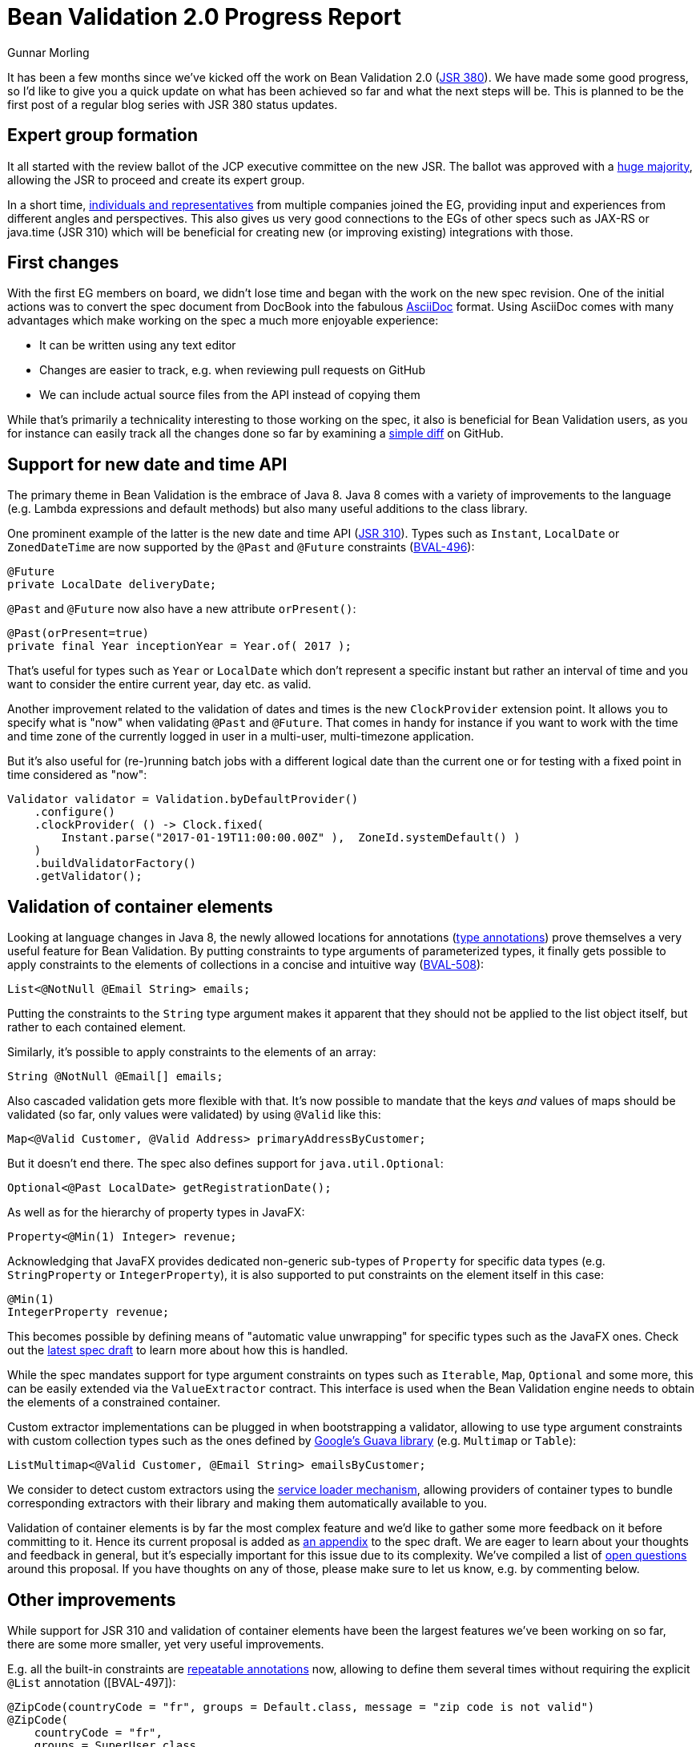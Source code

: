 = Bean Validation 2.0 Progress Report
Gunnar Morling
:awestruct-layout: news
:awestruct-tags: [ "news", "progress-report" ]

It has been a few months since we've kicked off the work on Bean Validation 2.0 (https://www.jcp.org/en/jsr/detail?id=380[JSR 380]).
We have made some good progress, so I'd like to give you a quick update on what has been achieved so far and what the next steps will be.
This is planned to be the first post of a regular blog series with JSR 380 status updates.

== Expert group formation

It all started with the review ballot of the JCP executive committee on the new JSR.
The ballot was approved with a https://www.jcp.org/en/jsr/results?id=5871[huge majority], allowing the JSR to proceed and create its expert group.

In a short time, https://www.jcp.org/en/jsr/detail?id=380[individuals and representatives] from multiple companies joined the EG, providing input and experiences from different angles and perspectives.
This also gives us very good connections to the EGs of other specs such as JAX-RS or java.time (JSR 310) which will be beneficial for creating new (or improving existing) integrations with those.

== First changes

With the first EG members on board, we didn't lose time and began with the work on the new spec revision.
One of the initial actions was to convert the spec document from DocBook into the fabulous http://asciidoc.org/[AsciiDoc] format.
Using AsciiDoc comes with many advantages which make working on the spec a much more enjoyable experience:

* It can be written using any text editor
* Changes are easier to track, e.g. when reviewing pull requests on GitHub
* We can include actual source files from the API instead of copying them

While that's primarily a technicality interesting to those working on the spec, it also is beneficial for Bean Validation users,
as you for instance can easily track all the changes done so far by examining a https://github.com/beanvalidation/beanvalidation-spec/compare/2a9d0ce21856386a8bf9a1d9e963ebffc049604a...spec-full[simple diff] on GitHub.

== Support for new date and time API

The primary theme in Bean Validation is the embrace of Java 8.
Java 8 comes with a variety of improvements to the language (e.g. Lambda expressions and default methods)
but also many useful additions to the class library.

One prominent example of the latter is the new date and time API (https://www.jcp.org/en/jsr/detail?id=310[JSR 310]).
Types such as `Instant`, `LocalDate` or `ZonedDateTime` are now supported by the `@Past` and `@Future` constraints (https://hibernate.atlassian.net/browse/BVAL-496[BVAL-496]):

[source,java]
----
@Future
private LocalDate deliveryDate;
----

`@Past` and `@Future` now also have a new attribute `orPresent()`:

[source,java]
----
@Past(orPresent=true)
private final Year inceptionYear = Year.of( 2017 );
----

That's useful for types such as `Year` or `LocalDate` which don't represent a specific instant but rather an interval of time
and you want to consider the entire current year, day etc. as valid.

Another improvement related to the validation of dates and times is the new `ClockProvider` extension point.
It allows you to specify what is "now" when validating `@Past` and `@Future`.
That comes in handy for instance if you want to work with the time and time zone of the currently logged in user in a multi-user, multi-timezone application.

But it's also useful for (re-)running batch jobs with a different logical date than the current one or for testing with a fixed point in time considered as "now":

[source,java]
----
Validator validator = Validation.byDefaultProvider()
    .configure()
    .clockProvider( () -> Clock.fixed(
        Instant.parse("2017-01-19T11:00:00.00Z" ),  ZoneId.systemDefault() )
    )
    .buildValidatorFactory()
    .getValidator();
----

== Validation of container elements

Looking at language changes in Java 8, the newly allowed locations for annotations (https://docs.oracle.com/javase/tutorial/java/annotations/type_annotations.html[type annotations]) prove themselves a very useful feature for Bean Validation.
By putting constraints to type arguments of parameterized types, it finally gets possible to apply constraints to the elements of collections in a concise and intuitive way (https://hibernate.atlassian.net/browse/BVAL-508[BVAL-508]):

[source,java]
----
List<@NotNull @Email String> emails;
----
Putting the constraints to the `String` type argument makes it apparent that they should not be applied to the list object itself, but rather to each contained element.

Similarly, it's possible to apply constraints to the elements of an array:

[source,java]
----
String @NotNull @Email[] emails;
----

Also cascaded validation gets more flexible with that.
It's now possible to mandate that the keys _and_ values of maps should be validated
(so far, only values were validated) by using `@Valid` like this:

[source,java]
----
Map<@Valid Customer, @Valid Address> primaryAddressByCustomer;
----

But it doesn't end there.
The spec also defines support for `java.util.Optional`:

[source,java]
----
Optional<@Past LocalDate> getRegistrationDate();
----

As well as for the hierarchy of property types in JavaFX:

[source,java]
----
Property<@Min(1) Integer> revenue;
----

Acknowledging that JavaFX provides dedicated non-generic sub-types of `Property` for specific data types (e.g. `StringProperty` or `IntegerProperty`),
it is also supported to put constraints on the element itself in this case:

[source,java]
----
@Min(1)
IntegerProperty revenue;
----

This becomes possible by defining means of "automatic value unwrapping" for specific types such as the JavaFX ones.
Check out the http://beanvalidation.org/latest-draft/spec/#appendix-valueextraction-wrappedelements[latest spec draft] to learn more about how this is handled.

While the spec mandates support for type argument constraints on types such as `Iterable`, `Map`, `Optional` and some more,
this can be easily extended via the `ValueExtractor` contract.
This interface is used when the Bean Validation engine needs to obtain the elements of a constrained container.

Custom extractor implementations can be plugged in when bootstrapping a validator,
allowing to use type argument constraints with custom collection types such as the ones defined by https://github.com/google/guava/wiki/NewCollectionTypesExplained[Google's Guava library] (e.g. `Multimap` or `Table`):

[source,java]
----
ListMultimap<@Valid Customer, @Email String> emailsByCustomer;
----

We consider to detect custom extractors using the http://docs.oracle.com/javase/8/docs/api/index.html?java/util/ServiceLoader.html[service loader mechanism],
allowing providers of container types to bundle corresponding extractors with their library and making them automatically available to you.

Validation of container elements is by far the most complex feature and we'd like to gather some more feedback on it before committing to it.
Hence its current proposal is added as http://beanvalidation.org/latest-draft/spec/#appendix-value-extraction[an appendix] to the spec draft.
We are eager to learn about your thoughts and feedback in general, but it's especially important for this issue due to its complexity.
We've compiled a list of http://beanvalidation.org/latest-draft/spec/#_open_questions[open questions] around this proposal.
If you have thoughts on any of those, please make sure to let us know, e.g. by commenting below.

== Other improvements

While support for JSR 310 and validation of container elements have been the largest features we've been working on so far,
there are some more smaller, yet very useful improvements.

E.g. all the built-in constraints are http://docs.oracle.com/javase/tutorial/java/annotations/repeating.htmlhttps://hibernate.atlassian.net/browse/BVAL-497[repeatable annotations] now, allowing to define them several times without requiring the explicit `@List` annotation ([BVAL-497]):

[source,java]
----
@ZipCode(countryCode = "fr", groups = Default.class, message = "zip code is not valid")
@ZipCode(
    countryCode = "fr",
    groups = SuperUser.class,
    message = "zip code invalid. Requires overriding before saving."
)
private String zipCode;
----

`ConstraintValidator#initialize()` has an empty default implementation now (https://hibernate.atlassian.net/browse/BVAL-555[BVAL-555]),
simplifying the implementation of constraint validators that don't need to access any constraint attributes.
You can simply omit the `initialize()` method:

[source,java]
----
public class AssertTrueValidator implements ConstraintValidator<AssertTrue, Boolean> {

    @Override
    public boolean isValid(Boolean bool, ConstraintValidatorContext constraintValidatorContext) {
        return bool == null || bool;
    }
}
----

Another nice improvement is the usage of actual parameter names when reporting constraint violations for constraints on method or constructor parameters (https://hibernate.atlassian.net/browse/BVAL-498[BVAL-498]).
Provided you have enabled reflective parameter name access during compilation (using `-parameters` javac option),
`Path.Node#getName()` will return the actual parameter name instead of "arg0", "arg1" for parameter nodes.

== Next steps

We are currently working on picking up some loose ends around the proposal for container element validation.
Once that is done, we feel it is the right time to put out an Alpha1 release of Bean Validation 2.0 and post it for Early Draft Review to the JCP.
This should get the discussed changes into the hands of more people out there and will let us improve and hone the features added so far.

In parallel we'll continue with some other features from the backlog.
Issues high on our priority list are:

* Adding some new constraints as per our link:/news/2016/09/15/which-constraints-to-add/[recent survey], e.g. `@NotEmpty`, `@NotBlank`
* Separating the notions of message resolver and message interpolator (https://hibernate.atlassian.net/browse/BVAL-217[BVAL-217])
* Ability to validate an object and a list of changes (https://hibernate.atlassian.net/browse/BVAL-214[BVAL-214])

We also contemplate the idea of using Java 8 Lambda expressions and method references for defining constraints without an explicit `ConstraintValidator` implementation class.
This is already supported in the reference implementation:

[source,java]
----
ConstraintMapping mapping = ...
mapping.constraintDefinition( Directory.class ) // @Directory is a constraint annotation
    .validateType( File.class ).with( File::exists );
----

We haven't decided yet whether to put this into the spec or not.
So we recommend you give it a try in the reference implementation and let us know about your thoughts.
The feedback when https://twitter.com/gunnarmorling/status/819631488358563840[sharing the idea] on Twitter was https://twitter.com/dblevins/status/819633752888475648[very encouraging].

We are also https://java.net/projects/jax-rs-spec/lists/users/archive/2017-01/message/4[working] with the expert group for JAX-RS 2.1 (https://www.jcp.org/en/jsr/detail?id=370[JSR 370]) to further improve integration of the two specs, e.g. in the https://java.net/jira/browse/JAX_RS_SPEC-539[field of I18N].

This list of issues is not cast in stone, so if there is anything close to your heart, please speak up and let us know about your ideas.

One more thing I'm really excited about is that Bean Validation will eventually get its own logo.
Many thanks to Hendrik Ebbers for getting in touch with a designer who already created this awesome draft:

image::/images/bv_logo_scribble.jpg["Bean Validation logo draft",align="center",width="350"]

Could there be a better representation of Bean Validation than Duke validating a bean?
This work should be finalized very soon.

== Outreach

To get more closely in touch with the Bean Validation users out there, we've also submitted talks on Bean Validation 2.0 to several conferences.
I will be presenting on it at https://www.javaland.eu/konferenz/konferenzplaner/konferenzplaner_details.php?id=522447&locS=0&vid=529258[JavaLand 2017] and have plans for some JUGs.
You also can expect a new edition of the http://asylum.libsyn.com/[Asylum Podcast] discussing Bean Validation 2.0 and working on a JSR in general in the next weeks.
And you can find an https://www.heise.de/developer/artikel/Bean-Validation-ist-sehr-nuetzlich-fuer-Microservice-Architekturen-3321829.html[interview with me] on Bean Validation 2.0 on heise Developer (in German).

== Raise your feedback

Bean Validation is a true community effort, so we are eager to learn about your suggestions and proposals.
Don't be shy, get a discussion started by dropping a comment below, posting to the https://forum.hibernate.org/viewforum.php?f=26[feedback forum] or sending a message to the https://lists.jboss.org/mailman/listinfo/beanvalidation-dev[Bean Validation mailing list].
